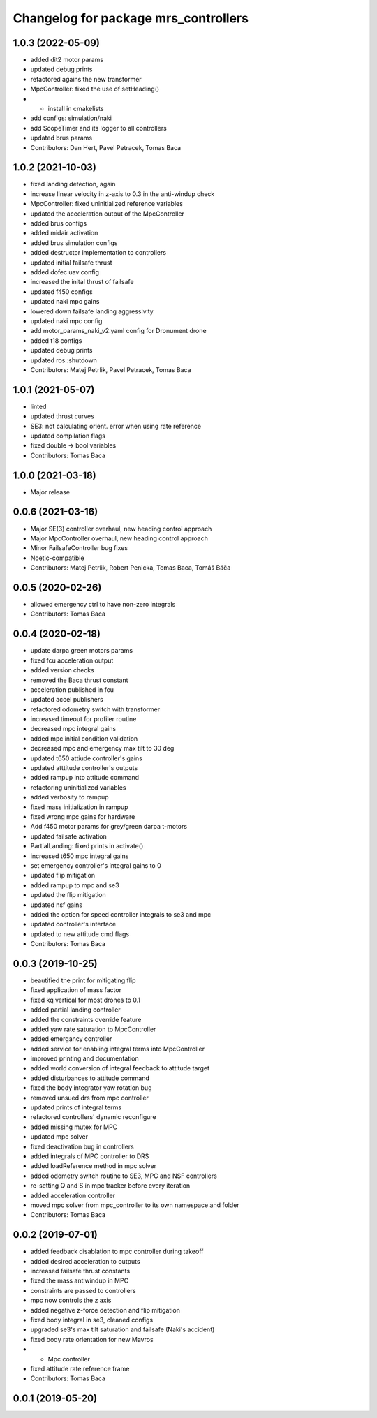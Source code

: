 ^^^^^^^^^^^^^^^^^^^^^^^^^^^^^^^^^^^^^
Changelog for package mrs_controllers
^^^^^^^^^^^^^^^^^^^^^^^^^^^^^^^^^^^^^

1.0.3 (2022-05-09)
------------------
* added dit2 motor params
* updated debug prints
* refactored agains the new transformer
* MpcController: fixed the use of setHeading()
* + install in cmakelists
* add configs: simulation/naki
* add ScopeTimer and its logger to all controllers
* updated brus params
* Contributors: Dan Hert, Pavel Petracek, Tomas Baca

1.0.2 (2021-10-03)
------------------
* fixed landing detection, again
* increase linear velocity in z-axis to 0.3 in the anti-windup check
* MpcController: fixed uninitialized reference variables
* updated the acceleration output of the MpcController
* added brus configs
* added midair activation
* added brus simulation configs
* added destructor implementation to controllers
* updated initial failsafe thrust
* added dofec uav config
* increased the inital thrust of failsafe
* updated f450 configs
* updated naki mpc gains
* lowered down failsafe landing aggressivity
* updated naki mpc config
* add motor_params_naki_v2.yaml config for Dronument drone
* added t18 configs
* updated debug prints
* updated ros::shutdown
* Contributors: Matej Petrlik, Pavel Petracek, Tomas Baca

1.0.1 (2021-05-07)
------------------
* linted
* updated thrust curves
* SE3: not calculating orient. error when using rate reference
* updated compilation flags
* fixed double -> bool variables
* Contributors: Tomas Baca

1.0.0 (2021-03-18)
------------------
* Major release

0.0.6 (2021-03-16)
------------------
* Major SE(3) controller overhaul, new heading control approach
* Major MpcController overhaul, new heading control approach
* Minor FailsafeController bug fixes
* Noetic-compatible
* Contributors: Matej Petrlik, Robert Penicka, Tomas Baca, Tomáš Báča

0.0.5 (2020-02-26)
------------------
* allowed emergency ctrl to have non-zero integrals
* Contributors: Tomas Baca

0.0.4 (2020-02-18)
------------------
* update darpa green motors params
* fixed fcu acceleration output
* added version checks
* removed the Baca thrust constant
* acceleration published in fcu
* updated accel publishers
* refactored odometry switch with transformer
* increased timeout for profiler routine
* decreased mpc integral gains
* added mpc initial condition validation
* decreased mpc and emergency max tilt to 30 deg
* updated t650 attiude controller's gains
* updated atttitude controller's outputs
* added rampup into attitude command
* refactoring uninitialized variables
* added verbosity to rampup
* fixed mass initialization in rampup
* fixed wrong mpc gains for hardware
* Add f450 motor params for grey/green darpa t-motors
* updated failsafe activation
* PartialLanding: fixed prints in activate()
* increased t650 mpc integral gains
* set emergency controller's integral gains to 0
* updated flip mitigation
* added rampup to mpc and se3
* updated the flip mitigation
* updated nsf gains
* added the option for speed controller integrals to se3 and mpc
* updated controller's interface
* updated to new attitude cmd flags
* Contributors: Tomas Baca

0.0.3 (2019-10-25)
------------------
* beautified the print for mitigating flip
* fixed application of mass factor
* fixed kq vertical for most drones to 0.1
* added partial landing controller
* added the constraints override feature
* added yaw rate saturation to MpcController
* added emergancy controller
* added service for enabling integral terms into MpcController
* improved printing and documentation
* added world conversion of integral feedback to attitude target
* added disturbances to attitude command
* fixed the body integrator yaw rotation bug
* removed unsued drs from mpc controller
* updated prints of integral terms
* refactored controllers' dynamic reconfigure
* added missing mutex for MPC
* updated mpc solver
* fixed deactivation bug in controllers
* added integrals of MPC controller to DRS
* added loadReference method in mpc solver
* added odometry switch routine to SE3, MPC and NSF controllers
* re-setting Q and S in mpc tracker before every iteration
* added acceleration controller
* moved mpc solver from mpc_controller to its own namespace and folder
* Contributors: Tomas Baca

0.0.2 (2019-07-01)
------------------
* added feedback disablation to mpc controller during takeoff
* added desired acceleration to outputs
* increased failsafe thrust constants
* fixed the mass antiwindup in MPC
* constraints are passed to controllers
* mpc now controls the z axis
* added negative z-force detection and flip mitigation
* fixed body integral in se3, cleaned configs
* upgraded se3's max tilt saturation and failsafe (Naki's accident)
* fixed body rate orientation for new Mavros
* + Mpc controller
* fixed attitude rate reference frame
* Contributors: Tomas Baca

0.0.1 (2019-05-20)
------------------

